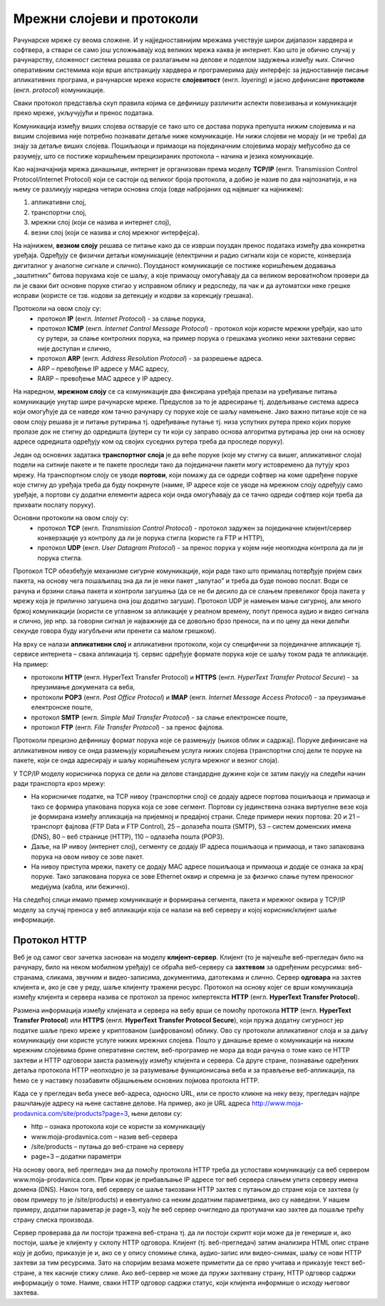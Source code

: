 Мрежни слојеви и протоколи
==========================

Рачунарске мреже су веома сложене. И у најједноставнијим мрежама учествује
широк дијапазон хардвера и софтвера, а ствари се само још усложњавају код
великих мрежа каква је интернет. Као што је обично случај у рачунарству,
сложеност система решава се разлагањем на делове и поделом задужења између њих.
Слично оперативним системима који врше апстракцију хардвера и програмерима дају
интерфејс за једноставније писање апликативних програма, и рачунарске мреже
користе **слојевитост** (енгл. *layering*) и јасно дефинисане **протоколе**
(енгл. *protocol*) комуникације.

Сваки протокол представља скуп правила којима се дефинишу различити аспекти повезивања и комуникације преко мреже, укључујући и пренос података.

Комуникација између виших слојева остварује се тако што се достава порука
препушта нижим слојевима и на вишим слојевима није потребно познавати детаље
ниже комуникације. Ни нижи слојеви не морају (и не треба) да знају за детаље
виших слојева. Пошиљаоци и примаоци на појединачним слојевима морају међусобно
да се разумеју, што се постиже коришћењем прецизираних протокола – начина и
језика комуникације.

Као најзначајнија мрежа данашњице, интернет је организован према моделу **TCP/IP** (енгл. Transmission Control Protocol/Internet Protocol) који се састоји од великог броја протокола, а добио је назив по два најпознатија, и на њему се разликују наредна четири основна слоја (овде набројаних од највишег ка најнижем):

1. апликативни слој,
2. транспортни слој,
3. мрежни слој (који се назива и интернет слој),
4. везни слој (који се назива и слој мрежног интерфејса).

На најнижем, **везном слоју** решава се питање како да се изврши поуздан пренос
података између два конкретна уређаја. Одређују се физички детаљи комуникације
(електрични и радио сигнали који се користе, конверзија дигиталног у аналогне
сигнале и слично). Поузданост комуникације се постиже коришћењем додавања
„заштитних” битова порукама које се шаљу, а које примаоцу омогућавају да са
великом вероватноћом провери да ли је сваки бит основне поруке стигао у
исправном облику и редоследу, па чак и да аутоматски неке грешке исправи
(користе се тзв. кодови за детекцију и кодови за корекцију грешака).

Протоколи на овом слоју су:
   -	протокол **IP** (енгл. *Internet Protocol*) - за слање порука, 
   -	протокол **ICMP** (енгл. *Internet Control Message Protocol*) - протокол који користе мрежни уређаји, као што су рутери, за слање контролних порука, на пример порука о грешкама уколико неки захтевани сервис није доступан и слично,
   -	протокол **ARP** (енгл. *Address Resolution Protocol*) - за разрешење адреса.
   -	ARP – превођење IP адресе у  MAC адресу,
   -  RARP – превођење MAC адресе у IP адресу.


На наредном, **мрежном слоју** се са комуникације два фиксирана уређаја прелази на уређивање питања комуникације унутар шире рачунарске мреже. Предуслов за то је адресирање тј. додељивање система адреса који омогућује да се наведе ком тачно рачунару су поруке које се шаљу намењене. Јако важно питање које се на овом слоју решава је и питање рутирања тј. одређивање путање тј. низа успутних рутера преко којих поруке пролазе док не стигну до одредишта (рутери су ти који су заправо основа алгоритма рутирања јер они на основу адресе одредишта одређују ком од својих суседних рутера треба да проследе поруку). 

Један од основних задатака **транспортног слоја** је да веће поруке (које му
стигну са вишег, апликативног слоја) подели на ситније пакете и те пакете
проследи тако да појединачни пакети могу истовремено да путују кроз мрежу. На
транспортном слоју се уводе **портови**, који помажу да се одреди софтвер на
коме одређене поруке које стигну до уређаја треба да буду покренуте (наиме, IP
адресе које се уводе на мрежном слоју одређују само уређаје, а портови су
додатни елементи адреса који онда омогућавају да се тачно одреди софтвер који
треба да прихвати послату поруку).

Основни протоколи на овом слоју су:
   -	протокол **TCP** (енгл. *Transmission Control Protocol*) - протокол задужен за појединачне клијент/сервер конверзације уз контролу да ли је порука стигла (користе га FTP и HTTP),
   -	протокол **UDP** (енгл. *User Datagram Protocol*) - за пренос порука у којем није неопходна контрола да ли је порука стигла. 

Протокол TCP обезбеђује механизме сигурне комуникације, који раде тако што прималац потврђује пријем свих пакета, на основу чега пошаљилац зна да ли је неки пакет „залутао” и треба да буде поново послат. Води се рачуна и брзини слања пакета и контроли загушења (да се не би десило да се слањем превеликог броја пакета у мрежу која је прилично загушена она још додатно загуши). Протокол UDP је намењен мање сигурној, али много бржој комуникацији (користи се углавном за апликације у реалном времену, попут преноса аудио и видео сигнала и слично, јер нпр. за говорни сигнал је најважније да се довољно брзо преноси, па и по цену да неки делићи секунде говора буду изгубљени или пренети са малом грешком).


На врху се налази **апликативни слој** и апликативни протоколи, који су
специфични за појединачне апликације тј. сервисе интернета – свака апликација
тј. сервис одређује формате порука које се шаљу током рада те апликације. На
пример:

- протоколи **HTTP** (енгл. HyperText Transfer Protocol) и **HTTPS** (енгл. *HyperText Transfer Protocol Secure*) - за преузимање докумената са веба, 
- протоколи **POP3** (енгл. *Post Office Protocol*) и **IMAP** (енгл. *Internet Message Access Protocol*) - за преузимање електронске поште, 
- протокол **SMTP** (енгл. *Simple Mail Transfer Protocol*) - за слање електронске поште, 
- протокол **FTP** (енгл. *File Transfer Protocol*) - за пренос фајлова. 

Протоколи прецизно дефинишу формат порука које се размењују (њихов облик и
садржај). Поруке дефинисане на апликативном нивоу се онда размењују коришћењем
услуга нижих слојева (транспортни слој дели те поруке на пакете, који се онда
адресирају и шаљу коришћењем услуга мрежног и везног слоја).

У ТCP/IP моделу корисничка порука се дели на делове стандардне дужине који се затим пакују на следећи начин ради транспорта кроз мрежу:

- На корисничке податке, на TCP нивоу (транспортни слој) се додају адресе портова пошиљаоца и примаоца и тако се формира упакована порука која се зове сегмент. Портови су јединствена ознака виртуелне везе која је формирана између апликација на пријемној и предајној страни. Следе примери неких портова: 20 и 21 – транспорт фајлова (FTP Data и FTP Control), 25 – долазећа пошта (SMTP), 53 – систем доменских имена (DNS), 80 – веб странице (HTTP), 110 – одлазећа пошта (POP3).
- Даље, на IP нивоу (интернет слој), сегменту се додају IP адреса пошиљаоца и примаоца, и тако запакована порука на овом нивоу се зове пакет. 
- На нивоу приступа мрежи, пакету се додају MAC адресе пошиљаоца и примаоца и додаје се ознака за крај поруке. Тако запакована порука се зове Ethernet оквир и спремна је за физичко слање путем преносног медијума (кабла, или бежично).

На следећој слици имамо пример комуникације и формирања сегмента, пакета и мрежног оквира у TCP/IP моделу за случај преноса у веб апликацији која се налази на веб серверу и којој корисник/клијент шаље информације.

.. image:: ../../_images/ilustracija4.png
   :width: 780px
   :align: center

Протокол HTTP
-------------

Веб је од самог свог зачетка заснован на моделу **клијент-сервер**. Клијент (то
је најчешће веб-прегледач било на рачунару, било на неком мобилном уређају) се
обраћа веб-серверу са **захтевом** за одређеним ресурсима: веб-странама,
сликама, звучним и видео-записима, документима, датотекама и слично. Сервер
**одговара** на захтев клијента и, ако је све у реду, шаље клијенту тражени
ресурс. Протокол на основу којег се врши комуникација између клијента и сервера
назива се протокол за пренос хипертекста **HTTP** (енгл. **HyperText Transfer
Protocol**).

.. image:: ../../_images/ilustracija_5.png
   :width: 780px
   :align: center

Размена информација између клијената и сервера на вебу врши се помоћу протокола
**HTTP** (енгл. **HyperText Transfer Protocol**) или **HTTPS** (енгл.
**HyperText Transfer Protocol Secure**), који пружа додатну сигурност јер
податке шаље преко мреже у криптованом (шифрованом) облику. Ово су протоколи
апликативног слоја и за даљу комуникацију они користе услуге нижих мрежних
слојева. Пошто у данашње време о комуникацији на нижим мрежним слојевима брине
оперативни систем, веб-програмер не мора да води рачуна о томе како се HTTP
захтеви и HTTP одговори заиста размењују између клијента и сервера. Са друге
стране, познавање одређених детаља протокола HTTP неопходно је за разумевање
функционисања веба и за прављење веб-апликација, па ћемо се у наставку
позабавити објашњењем основних појмова протокла HTTP.

Када се у прегледач веба унесе веб-адреса, односно URL, или се просто кликне на
неку везу, прегледач најпре рашчлањује адресу на њене саставне делове. На
пример, ако је URL адреса http://www.moja-prodavnica.com/site/products?page=3,
њени делови су:

- http – ознака протокола који се користи за комуникацију
- www.moja-prodavnica.com – назив веб-сервера
- /site/products – путања до веб-стране на серверу
- page=3 – додатни параметри

На основу овога, веб прегледач зна да помоћу протокола HTTP треба да успостави
комуникацију са веб сервером www.moja-prodavnica.com. Први корак је прибављање
IP адресе тог веб сервера слањем упита серверу имена домена (DNS). Након тога,
веб серверу се шаље такозвани HTTP захтев с путањом до стране која се захтева
(у овом примеру то је /site/products) и евентуално са неким додатним
параметрима, ако су наведени. У нашем примеру, додатни параметар је page=3,
коју ће веб сервер очигледно да протумачи као захтев да пошаље трећу страну
списка производа.

Сервер проверава да ли постоји тражена веб-страна тј. да ли постоји скрипт који
може да је генерише и, ако постоји, шаље је клијенту у склопу HTTP одговора.
Клијент (тј. веб-прегледач) затим анализира HTML опис стране коју је добио,
приказује је и, ако се у опису спомиње слика, аудио-запис или видео-снимак,
шаљу се нови HTTP захтеви за тим ресурсима. Зато на споријим везама можете
приметити да се прво учитава и приказује текст веб-стране, а тек касније стижу
слике. Ако веб-сервер не може да пружи захтевану страну, HTTP одговор садржи
информацију о томе. Наиме, сваки HTTP одговор садржи статус, који клијента
информише о исходу његовог захтева.

